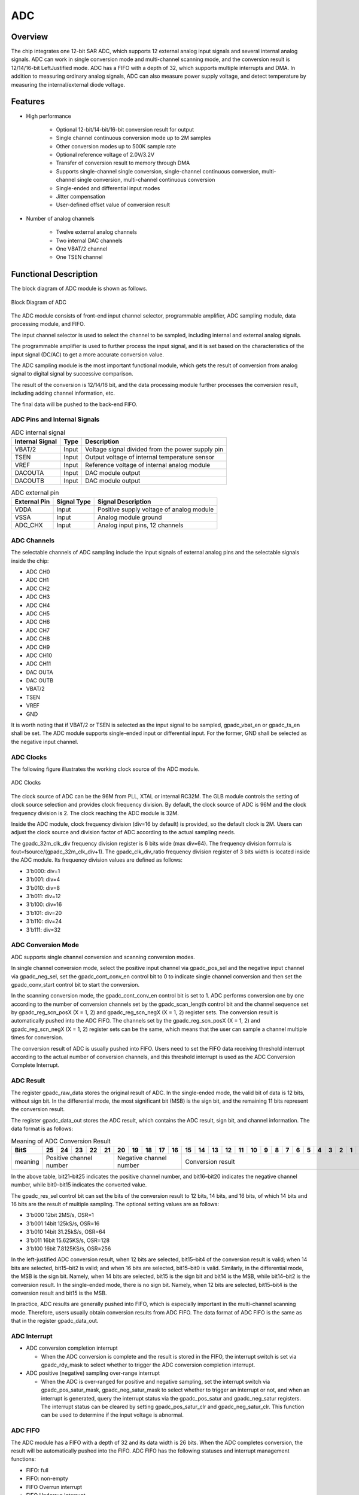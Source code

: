 ===========
ADC
===========

Overview
===========
The chip integrates one 12-bit SAR ADC, which supports 12 external analog input signals and several internal analog signals. ADC can work in single conversion mode and multi-channel scanning mode, and the conversion result is 12/14/16-bit LeftJustified mode. ADC has a FIFO with a depth of 32, which supports multiple interrupts and DMA. In addition to measuring ordinary analog signals, ADC can also measure power supply voltage, and detect temperature by measuring the internal/external diode voltage.

Features
===========

- High performance

    + Optional 12-bit/14-bit/16-bit conversion result for output
    + Single channel continuous conversion mode up to 2M samples
    + Other conversion modes up to 500K sample rate
    + Optional reference voltage of 2.0V/3.2V
    + Transfer of conversion result to memory through DMA
    + Supports single-channel single conversion, single-channel continuous conversion, multi-channel single conversion, multi-channel continuous conversion
    + Single-ended and differential input modes
    + Jitter compensation
    + User-defined offset value of conversion result

- Number of analog channels

    * Twelve external analog channels
    * Two internal DAC channels
    * One VBAT/2 channel
    * One TSEN channel

Functional Description
===========================

The block diagram of ADC module is shown as follows.

.. figure:: ../../picture/ADCBasicStruct.svg
   :align: center

   Block Diagram of ADC

The ADC module consists of front-end input channel selector, programmable amplifier, ADC sampling module, data processing module, and FIFO.

The input channel selector is used to select the channel to be sampled, including internal and external analog signals.

The programmable amplifier is used to further process the input signal, and it is set based on the characteristics of the input signal (DC/AC) to get a more accurate conversion value.

The ADC sampling module is the most important functional module, which gets the result of conversion from analog signal to digital signal by successive comparison.

The result of the conversion is 12/14/16 bit, and the data processing module further processes the conversion result, including adding channel information, etc.

The final data will be pushed to the back-end FIFO.

ADC Pins and Internal Signals
-------------------------------

.. table:: ADC internal signal 

    +-----------------+--------------+-------------------------------------------------------------------+
    | Internal Signal |    Type      |        Description                                                |
    +=================+==============+===================================================================+
    |   VBAT/2        |     Input    | Voltage signal divided from the power supply pin                  |
    +-----------------+--------------+-------------------------------------------------------------------+
    |   TSEN          |     Input    | Output voltage of internal temperature sensor                     |
    +-----------------+--------------+-------------------------------------------------------------------+
    |   VREF          |     Input    | Reference voltage of internal analog module                       |
    +-----------------+--------------+-------------------------------------------------------------------+
    | DACOUTA         |     Input    | DAC module output                                                 |
    +-----------------+--------------+-------------------------------------------------------------------+
    | DACOUTB         |     Input    | DAC module output                                                 |
    +-----------------+--------------+-------------------------------------------------------------------+


.. table:: ADC external pin 

    +--------------+-----------------+-------------------------------------------+
    | External Pin | Signal Type     |        Signal Description                 |
    +==============+=================+===========================================+
    |   VDDA       |     Input       | Positive supply voltage of analog module  |
    +--------------+-----------------+-------------------------------------------+
    |   VSSA       |     Input       | Analog module ground                      |
    +--------------+-----------------+-------------------------------------------+
    | ADC_CHX      |     Input       | Analog input pins, 12 channels            |
    +--------------+-----------------+-------------------------------------------+


ADC Channels
-------------
The selectable channels of ADC sampling include the input signals of external analog pins and the selectable signals inside the chip:

- ADC CH0
- ADC CH1
- ADC CH2
- ADC CH3
- ADC CH4
- ADC CH5
- ADC CH6
- ADC CH7
- ADC CH8
- ADC CH9
- ADC CH10
- ADC CH11
- DAC OUTA
- DAC OUTB
- VBAT/2
- TSEN
- VREF
- GND

It is worth noting that if VBAT/2 or TSEN is selected as the input signal to be sampled, gpadc_vbat_en or gpadc_ts_en shall be set. The ADC module supports single-ended input or differential input. For the former, GND shall be selected as the negative input channel.

ADC Clocks
-------------

The following figure illustrates the working clock source of the ADC module.

.. figure:: ../../picture/ADCClock.svg
   :align: center
   
   ADC Clocks

The clock source of ADC can be the 96M from PLL, XTAL or internal RC32M. The GLB module controls the setting of clock source selection and provides clock frequency division. By default, the clock source of ADC is 96M and the clock frequency division is 2. The clock reaching the ADC module is 32M. 

Inside the ADC module, clock frequency division (div=16 by default) is provided, so the default clock is 2M. Users can adjust the clock source and division factor of ADC according to the actual sampling needs. 

The gpadc_32m_clk_div frequency division register is 6 bits wide (max div=64). The frequency division formula is fout=fsource/(gpadc_32m_clk_div+1). The gpadc_clk_div_ratio frequency division register of 3 bits width is located inside the ADC module. Its frequency division values are defined as follows:

- 3'b000: div=1
- 3'b001: div=4
- 3'b010: div=8
- 3'b011: div=12
- 3'b100: div=16
- 3'b101: div=20
- 3'b110: div=24
- 3'b111: div=32

ADC Conversion Mode
------------------------

ADC supports single channel conversion and scanning conversion modes.

In single channel conversion mode, select the positive input channel via gpadc_pos_sel and the negative input channel via gpadc_neg_sel, set the gpadc_cont_conv_en control bit to 0 to indicate single channel conversion and then set the gpadc_conv_start control bit to start the conversion.

In the scanning conversion mode, the gpadc_cont_conv_en control bit is set to 1. ADC performs conversion one by one according to the number of conversion channels set by the gpadc_scan_length control bit and the channel sequence set by gpadc_reg_scn_posX (X = 1, 2) and gpadc_reg_scn_negX (X = 1, 2) register sets. The conversion result is automatically pushed into the ADC FIFO. The channels set by the gpadc_reg_scn_posX (X = 1, 2) and gpadc_reg_scn_negX (X = 1, 2) register sets can be the same, which means that the user can sample a channel multiple times for conversion.

The conversion result of ADC is usually pushed into FIFO. Users need to set the FIFO data receiving threshold interrupt according to the actual number of conversion channels, and this threshold interrupt is used as the ADC Conversion Complete Interrupt.

ADC Result
-------------
The register gpadc_raw_data stores the original result of ADC. In the single-ended mode, the valid bit of data is 12 bits, without sign bit. In the differential mode, the most significant bit (MSB) is the sign bit, and the remaining 11 bits represent the conversion result.

The register gpadc_data_out stores the ADC result, which contains the ADC result, sign bit, and channel information. The data format is as follows:

.. table:: Meaning of ADC Conversion Result

    +---------+----+-----+-----+-----+----+-----+-----+-----+----+----+--+--+--+--+--+--+--+--+--+--+--+--+--+--+--+--+
    | BitS    | 25 | 24  | 23  | 22  | 21 | 20  | 19  | 18  | 17 | 16 |15|14|13|12|11|10|9 | 8| 7| 6| 5| 4| 3| 2| 1| 0|
    +=========+====+=====+=====+=====+====+=====+=====+=====+====+====+==+==+==+==+==+==+==+==+==+==+==+==+==+==+==+==+
    | meaning |  Positive channel number  |  Negative channel number  |           Conversion result                   |
    +---------+----+-----+-----+-----+----+-----+-----+-----+----+----+--+--+--+--+--+--+--+--+--+--+--+--+--+--+--+--+

In the above table, bit21–bit25 indicates the positive channel number, and bit16–bit20 indicates the negative channel number, while bit0–bit15 indicates the converted value.

The gpadc_res_sel control bit can set the bits of the conversion result to 12 bits, 14 bits, and 16 bits, of which 14 bits and 16 bits are the result of multiple sampling. The optional setting values are as follows:

- 3'b000    12bit 2MS/s, OSR=1 
- 3'b001    14bit 125kS/s, OSR=16
- 3'b010    14bit 31.25kS/s, OSR=64 
- 3'b011    16bit 15.625KS/s, OSR=128
- 3'b100    16bit 7.8125KS/s, OSR=256

In the left-justified ADC conversion result, when 12 bits are selected, bit15–bit4 of the conversion result is valid; when 14 bits are selected, bit15–bit2 is valid; and when 16 bits are selected, bit15–bit0 is valid. Similarly, in the differential mode, the MSB is the sign bit. Namely, when 14 bits are selected, bit15 is the sign bit and bit14 is the MSB, while bit14–bit2 is the conversion result. In the single-ended mode, there is no sign bit. Namely, when 12 bits are selected, bit15–bit4 is the conversion result and bit15 is the MSB.

In practice, ADC results are generally pushed into FIFO, which is especially important in the multi-channel scanning mode. Therefore, users usually obtain conversion results from ADC FIFO. The data format of ADC FIFO is the same as that in the register gpadc_data_out.

ADC Interrupt
-------------
- ADC conversion completion interrupt

  * When the ADC conversion is complete and the result is stored in the FIFO, the interrupt switch is set via gpadc_rdy_mask to select whether to trigger the ADC conversion completion interrupt.

- ADC positive (negative) sampling over-range interrupt

  * When the ADC is over-ranged for positive and negative sampling, set the interrupt switch via gpadc_pos_satur_mask, gpadc_neg_satur_mask to select whether to trigger an interrupt or not, and when an interrupt is generated, query the interrupt status via the gpadc_pos_satur and gpadc_neg_satur registers. The interrupt status can be cleared by setting gpadc_pos_satur_clr and gpadc_neg_satur_clr. This function can be used to determine if the input voltage is abnormal.

ADC FIFO
-------------
The ADC module has a FIFO with a depth of 32 and its data width is 26 bits. When the ADC completes conversion, the result will be automatically pushed into the FIFO. ADC FIFO has the following statuses and interrupt management functions:

- FIFO: full
- FIFO: non-empty
- FIFO Overrun interrupt
- FIFO Underrun interrupt

When an interrupt is generated, the interrupt flag can be cleared by the corresponding clear bit.

ADC FIFO enables users to obtain data through query, interrupt, and DMA modes.

**Query mode**

CPU polls the gpadc_rdy bit: When the control bit is set, it indicates that there are valid data in FIFO. CPU can get the amount of FIFO data through gpadc_fifo_data_count and read out these data from FIFO.

**Interrupt mode**

If gpadc_rdy_mask is set to 0 in CPU, ADC will generate an interrupt when data is pushed into FIFO. In the interrupt function, the user can get the amount of FIFO data through gpadc_fifo_data_count and read out these data from FIFO, and then set gpadc_rdy_clr to clear the interrupt.

**DMA mode**

If the user sets the gpadc_dma_en control bit, DMA can transfer the conversion data to the memory. In the DMA mode, after the data volume threshold is set for ADC FIFO to send DMA requests through gpadc_fifo_thl, when receiving a request, DMA will automatically transfer the specified number of results from FIFO to the corresponding memory according to the user defined parameters.

ADC Setup Process
------------------

**Set ADC clock**

According to the required ADC conversion speed, determine the working clock of ADC, set the ADC clock source and frequency division of the GLB module, and determine the final working clock frequency of the ADC module based on the gpadc_clk_div_ratio.

**Set GPIO according to the channel used**

According to the analog pin used, determine the channel number used, and initialize the corresponding GPIO to analog function. But note that when setting GPIO as analog input, set it as floating input instead of pull-up or pull-down.

**Set the channel to convert**

According to the used analog channel and conversion mode, set the corresponding channel register. For single channel conversion, set the conversion channel information in the registers gpadc_pos_sel and gpadc_neg_sel. In the multi-channel scanning mode, set gpadc_scan_length, gpadc_reg_scn_posX, and gpadc_reg_scn_negX according to the number of channels to be scanned and the scanning sequence.

**Set the data read method**

Based on the data reading mode introduced by ADC FIFO, select the mode used and set the register. If DMA is used, configure one channel of DMA, and assist ADC FIFO in transferring data.

**Start conversion**

Finally, set gpadc_res_sel to select the precision of data conversion result, and then set gpadc_global_en=1 and gpadc_conv_start=1 to start ADC conversion. When conversion is completed, to convert again, it is necessary to set gpadc_conv_start to 0 first and then to 1 to trigger the conversion again.

VBAT Measurement
------------------
The VBAT/2 here measures the voltage of the chip VDD33, not the external lithium battery voltage. If you need to measure the voltage of power supply sources like lithium battery, you can divide the voltage and input it into the GPIO analog channel of ADC. Measuring the voltage of VDD33 can reduce the use of GPIO.

The VBAT/2 voltage measured by the ADC module is divided, and the actual voltage input to the ADC module is half of that of VDD33, namely VBAT/2=VDD33/2. As the voltage is divided, to ensure a high accuracy, it is suggested to select 2.0 V reference voltage for ADC, and enable the single-ended mode. The positive input voltage is set to VBAT/2 and the negative input voltage is set to GND. Gpadc_vbat_en is set to 1. After conversion starts, the corresponding conversion result can be multiplied by 2 to get the voltage of VDD33.

TSEN Measurement
------------------
ADC can measure the voltage of internal or external diode. As the voltage difference of diode is related to temperature, the ambient temperature can be calculated from the measured voltage of diode. So it is called temperature sensor (TSEN).

The measurement principle of TSEN is the curve fitted by the voltage difference (ΔV) with the change of temperature, where ΔV is produced by measuring two different currents on a diode. No matter an external or internal diode is measured, the final output value is related to temperature and can be expressed as Δ(ADC_out)=7.753T+X. As long as we know the voltage, we know the temperature T. X indicates an offset value, which can be used as a standard value. Before actual use, X shall be determined first. The chip manufacturer will measure Δ(ADC_out) at a standard temperature, such as 25°C room temperature, before the chip leaves the factory, to obtain X. In actual use, the user can get the temperature T according to the formula T=[Δ(ADC_out)X]/7.753.

When TSEN is used, it is recommended to set ADC to the 16bits mode, reduce error through multiple sampling, select 2.0 V reference voltage to improve accuracy, and set gpadc_ts_en to 1 to enable the TSEN function.

If internal diode is selected, gpadc_tsext_sel=0. If external diode is selected, gpadc_tsext_sel=1.

The positive input channel is selected according to actual needs, namely TSEN channel for the internal diode or the analog GPIO channel for the external diode. The negative input channel is set to GND.

After finishing the above settings, set gpadc_tsvbe_low=0 to start measurement, and get the measurement result V0. Then set gpadc_tsvbe_low=1 to start measurement, and get the measurement result V1, Δ(ADC_out)=V1-V0. The temperature T is calculated based on the formula T=[Δ(ADC_out)X]/7.753.

.. only:: html

   .. include:: adc_register.rst

.. raw:: latex

   \input{../../en/content/adc}

